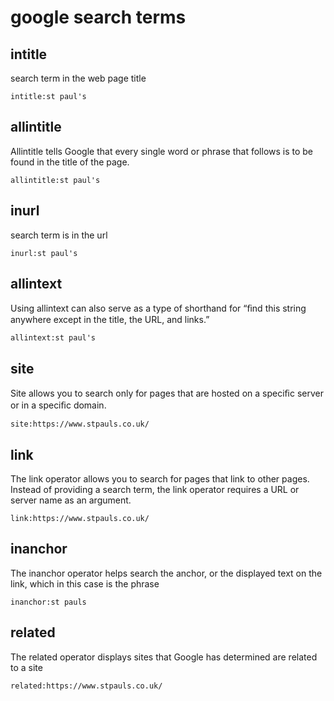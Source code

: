 #+STARTUP: content
* google search terms

** intitle

search term in the web page title

#+begin_example
intitle:st paul's
#+end_example

** allintitle 

Allintitle tells Google that every single word or phrase that
follows is to be found in the title of the page. 

#+begin_example
allintitle:st paul's
#+end_example

** inurl

search term is in the url

#+begin_example
inurl:st paul's
#+end_example

** allintext

Using allintext can also serve as a type of shorthand for “ﬁnd this string anywhere except in the title, the URL, and links.” 

#+begin_example
allintext:st paul's
#+end_example

** site

Site allows you to search only for pages that are hosted on a speciﬁc server or in a speciﬁc domain. 

#+begin_example
site:https://www.stpauls.co.uk/
#+end_example

** link

The link operator allows you to search for pages that link to other pages. Instead of providing a search term, the link operator requires a URL or server name as an argument.

#+begin_example
link:https://www.stpauls.co.uk/
#+end_example

** inanchor

The inanchor operator helps search the anchor, or the displayed text on the link,
which in this case is the phrase

#+begin_example
inanchor:st pauls
#+end_example

** related

The related operator displays sites that Google has determined are related to a site

#+begin_example
related:https://www.stpauls.co.uk/
#+end_example

